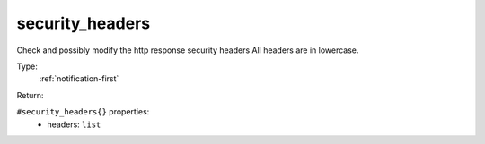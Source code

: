 .. _security_headers:

security_headers
^^^^^^^^^^^^^^^^

Check and possibly modify the http response security headers 
All headers are in lowercase. 


Type: 
    :ref:`notification-first`

Return: 
    

``#security_headers{}`` properties:
    - headers: ``list``
